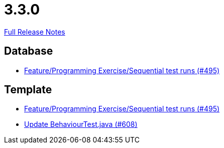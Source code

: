 // SPDX-FileCopyrightText: 2023 Artemis Changelog Contributors
//
// SPDX-License-Identifier: CC-BY-SA-4.0

= 3.3.0

link:https://github.com/ls1intum/Artemis/releases/tag/3.3.0[Full Release Notes]

== Database

* link:https://www.github.com/ls1intum/Artemis/commit/3a75a1dbe70264961c19a32e76a524650353cd70/[Feature/Programming Exercise/Sequential test runs (#495)]


== Template

* link:https://www.github.com/ls1intum/Artemis/commit/3a75a1dbe70264961c19a32e76a524650353cd70/[Feature/Programming Exercise/Sequential test runs (#495)]
* link:https://www.github.com/ls1intum/Artemis/commit/c382251e52df080eae6e51bfc7cabd17cfb2cda0/[Update BehaviourTest.java (#608)]
